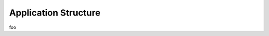.. _devcycle-application-structure:

#####################
Application Structure
#####################

.. _manifest_file:

foo

